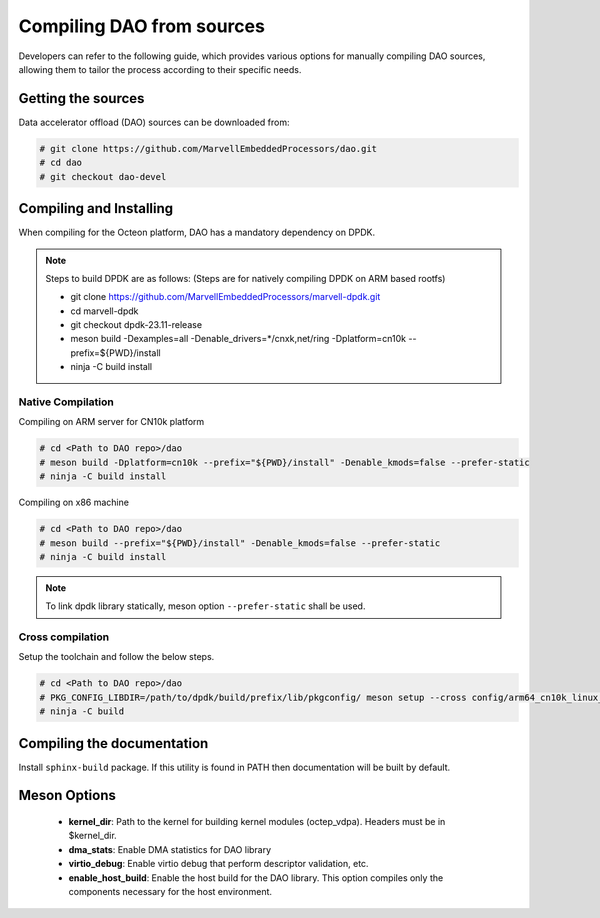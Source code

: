..  SPDX-License-Identifier: Marvell-MIT
    Copyright (c) 2024 Marvell.

Compiling DAO from sources
==========================

Developers can refer to the following guide, which provides various options
for manually compiling DAO sources, allowing them to tailor the process
according to their specific needs.

.. _getting_dao_sources:

Getting the sources
-------------------
Data accelerator offload (DAO) sources can be downloaded from:

.. code-block:: console

  # git clone https://github.com/MarvellEmbeddedProcessors/dao.git
  # cd dao
  # git checkout dao-devel

Compiling and Installing
------------------------

When compiling for the Octeon platform, DAO has a mandatory dependency on DPDK.

.. note::

 Steps to build DPDK are as follows:
 (Steps are for natively compiling DPDK on ARM based rootfs)

 * git clone https://github.com/MarvellEmbeddedProcessors/marvell-dpdk.git
 * cd marvell-dpdk
 * git checkout dpdk-23.11-release
 * meson build -Dexamples=all -Denable_drivers=*/cnxk,net/ring -Dplatform=cn10k --prefix=${PWD}/install
 * ninja -C build install

Native Compilation
``````````````````
Compiling on ARM server for CN10k platform

.. code-block:: console

  # cd <Path to DAO repo>/dao
  # meson build -Dplatform=cn10k --prefix="${PWD}/install" -Denable_kmods=false --prefer-static
  # ninja -C build install

Compiling on x86 machine

.. code-block:: console

  # cd <Path to DAO repo>/dao
  # meson build --prefix="${PWD}/install" -Denable_kmods=false --prefer-static
  # ninja -C build install

.. note::

 To link dpdk library statically, meson option ``--prefer-static`` shall be
 used.

Cross compilation
`````````````````
Setup the toolchain and follow the below steps.

.. code-block:: console

 # cd <Path to DAO repo>/dao
 # PKG_CONFIG_LIBDIR=/path/to/dpdk/build/prefix/lib/pkgconfig/ meson setup --cross config/arm64_cn10k_linux_gcc build --prefer-static
 # ninja -C build

Compiling the documentation
---------------------------
Install ``sphinx-build`` package. If this utility is found in PATH then
documentation will be built by default.

Meson Options
-------------
 - **kernel_dir**: Path to the kernel for building kernel modules (octep_vdpa).
   Headers must be in $kernel_dir.
 - **dma_stats**: Enable DMA statistics for DAO library
 - **virtio_debug**: Enable virtio debug that perform descriptor validation, etc.
 - **enable_host_build**: Enable the host build for the DAO library. This option
   compiles only the components necessary for the host environment.
